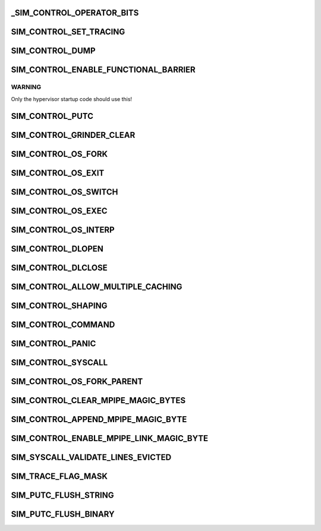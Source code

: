.. -*- coding: utf-8; mode: rst -*-
.. src-file: arch/tile/include/uapi/arch/sim_def.h

.. _`_sim_control_operator_bits`:

_SIM_CONTROL_OPERATOR_BITS
==========================

.. c:function::  _SIM_CONTROL_OPERATOR_BITS()

    the low bits of the SIM_CONTROL\_\* SPR values specify the operation to perform, and the remaining bits are an operation-specific parameter (often unused).

.. _`sim_control_set_tracing`:

SIM_CONTROL_SET_TRACING
=======================

.. c:function::  SIM_CONTROL_SET_TRACING()

    sets the tracing mask to the given mask. See "\ :c:func:`sim_set_tracing`\ ".

.. _`sim_control_dump`:

SIM_CONTROL_DUMP
================

.. c:function::  SIM_CONTROL_DUMP()

    dumps the requested items of machine state to the log.

.. _`sim_control_enable_functional_barrier`:

SIM_CONTROL_ENABLE_FUNCTIONAL_BARRIER
=====================================

.. c:function::  SIM_CONTROL_ENABLE_FUNCTIONAL_BARRIER()

    level functional mode. All tiles must perform this write for functional mode to be enabled. Ignored in naked boot mode unless --functional is specified.

.. _`sim_control_enable_functional_barrier.warning`:

WARNING
-------

Only the hypervisor startup code should use this!

.. _`sim_control_putc`:

SIM_CONTROL_PUTC
================

.. c:function::  SIM_CONTROL_PUTC()

    writes a string directly to the simulator output.  Written to once for each character in the string, plus a final NUL.  Instead of NUL, you can also use "SIM_PUTC_FLUSH_STRING" or "SIM_PUTC_FLUSH_BINARY".

.. _`sim_control_grinder_clear`:

SIM_CONTROL_GRINDER_CLEAR
=========================

.. c:function::  SIM_CONTROL_GRINDER_CLEAR()

    -grind-coherence state for this core.  This is intended to be used before a loop that will invalidate the cache by loading new data and evicting all current data. Generally speaking, this API should only be used by system code.

.. _`sim_control_os_fork`:

SIM_CONTROL_OS_FORK
===================

.. c:function::  SIM_CONTROL_OS_FORK()

    indicates that a fork syscall just created the given process.

.. _`sim_control_os_exit`:

SIM_CONTROL_OS_EXIT
===================

.. c:function::  SIM_CONTROL_OS_EXIT()

    indicates that an exit syscall was just executed by the given process.

.. _`sim_control_os_switch`:

SIM_CONTROL_OS_SWITCH
=====================

.. c:function::  SIM_CONTROL_OS_SWITCH()

    indicates that the OS just switched to the given process.

.. _`sim_control_os_exec`:

SIM_CONTROL_OS_EXEC
===================

.. c:function::  SIM_CONTROL_OS_EXEC()

    indicates that an exec syscall was just executed. Written to once for each character in the executable name, plus a final NUL.

.. _`sim_control_os_interp`:

SIM_CONTROL_OS_INTERP
=====================

.. c:function::  SIM_CONTROL_OS_INTERP()

    indicates that an interpreter (PT_INTERP) was loaded.  Written to once for each character in "ADDR:PATH", plus a final NUL, where "ADDR" is a hex load address starting with "0x", and "PATH" is the executable name.

.. _`sim_control_dlopen`:

SIM_CONTROL_DLOPEN
==================

.. c:function::  SIM_CONTROL_DLOPEN()

    indicates that a dll was loaded.  Written to once for each character in "ADDR:PATH", plus a final NUL, where "ADDR" is a hexadecimal load address starting with "0x", and "PATH" is the executable name.

.. _`sim_control_dlclose`:

SIM_CONTROL_DLCLOSE
===================

.. c:function::  SIM_CONTROL_DLCLOSE()

    indicates that a dll was unloaded.  Written to once for each character in "ADDR", plus a final NUL, where "ADDR" is a hexadecimal load address starting with "0x".

.. _`sim_control_allow_multiple_caching`:

SIM_CONTROL_ALLOW_MULTIPLE_CACHING
==================================

.. c:function::  SIM_CONTROL_ALLOW_MULTIPLE_CACHING()

    indicates whether to allow data reads to remotely-cached dirty cache lines to be cached locally without grinder warnings or assertions (used by Linux kernel fast memcpy).

.. _`sim_control_shaping`:

SIM_CONTROL_SHAPING
===================

.. c:function::  SIM_CONTROL_SHAPING()

    the gbe or xgbe shims. Must specify the shim id, the type, the units, and the rate, as defined in SIM_SHAPING_SPR_ARG.

.. _`sim_control_command`:

SIM_CONTROL_COMMAND
===================

.. c:function::  SIM_CONTROL_COMMAND()

    requests that a simulator command be executed.  Written to once for each character in the command, plus a final NUL.

.. _`sim_control_panic`:

SIM_CONTROL_PANIC
=================

.. c:function::  SIM_CONTROL_PANIC()

    is panicking, to allow debugging via --debug-on-panic.

.. _`sim_control_syscall`:

SIM_CONTROL_SYSCALL
===================

.. c:function::  SIM_CONTROL_SYSCALL()

    See "\ :c:func:`sim_syscall`\ " for more info.

.. _`sim_control_os_fork_parent`:

SIM_CONTROL_OS_FORK_PARENT
==========================

.. c:function::  SIM_CONTROL_OS_FORK_PARENT()

    provides the pid that subsequent SIM_CONTROL_OS_FORK writes should use as the pid, rather than the default previous SIM_CONTROL_OS_SWITCH.

.. _`sim_control_clear_mpipe_magic_bytes`:

SIM_CONTROL_CLEAR_MPIPE_MAGIC_BYTES
===================================

.. c:function::  SIM_CONTROL_CLEAR_MPIPE_MAGIC_BYTES()

    (shifted by 8), clears the pending magic data section.  The cleared pending magic data section and any subsequently appended magic bytes will only take effect when the classifier blast programmer is run.

.. _`sim_control_append_mpipe_magic_byte`:

SIM_CONTROL_APPEND_MPIPE_MAGIC_BYTE
===================================

.. c:function::  SIM_CONTROL_APPEND_MPIPE_MAGIC_BYTE()

    (shifted by 8) and a byte of data (shifted by 16), appends that byte to the shim's pending magic data section.  The pending magic data section takes effect when the classifier blast programmer is run.

.. _`sim_control_enable_mpipe_link_magic_byte`:

SIM_CONTROL_ENABLE_MPIPE_LINK_MAGIC_BYTE
========================================

.. c:function::  SIM_CONTROL_ENABLE_MPIPE_LINK_MAGIC_BYTE()

    (shifted by 8), an enable=1/disable=0 bit (shifted by 16), and a mask of links (shifted by 32), enable or disable the corresponding mPIPE links.

.. _`sim_syscall_validate_lines_evicted`:

SIM_SYSCALL_VALIDATE_LINES_EVICTED
==================================

.. c:function::  SIM_SYSCALL_VALIDATE_LINES_EVICTED()

    bit PA is passed as the second argument to \ :c:func:`sim_syscall`\ , and over a range passed as the third argument, are no longer in cache. The simulator raises an error if this is not the case.

.. _`sim_trace_flag_mask`:

SIM_TRACE_FLAG_MASK
===================

.. c:function::  SIM_TRACE_FLAG_MASK()

    (SIM_TRACE_xxx values).

.. _`sim_putc_flush_string`:

SIM_PUTC_FLUSH_STRING
=====================

.. c:function::  SIM_PUTC_FLUSH_STRING()

    flush, including coordinate/cycle prefix and newline.

.. _`sim_putc_flush_binary`:

SIM_PUTC_FLUSH_BINARY
=====================

.. c:function::  SIM_PUTC_FLUSH_BINARY()

    data-flush, which skips the prefix and does not append a newline.

.. This file was automatic generated / don't edit.

